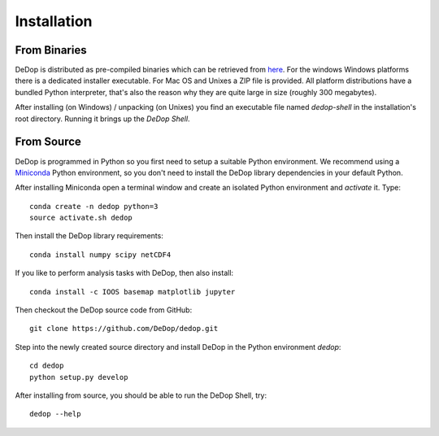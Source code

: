============
Installation
============

From Binaries
=============

DeDop is distributed as pre-compiled binaries which can be retrieved from `here <ftp://isardsat-ACA@ftp.isardsat.co.uk/tool>`_.
For the windows Windows platforms there is a dedicated installer executable. For Mac OS and Unixes a ZIP file is provided.
All platform distributions have a bundled Python interpreter, that's also the reason why they are quite large in size
(roughly 300 megabytes).

After installing (on Windows) / unpacking (on Unixes) you find an executable file named `dedop-shell` in the
installation's root directory. Running it brings up the *DeDop Shell*.

From Source
===========

DeDop is programmed in Python so you first need to setup a suitable Python environment.
We recommend using a `Miniconda <http://conda.pydata.org/miniconda.html>`_ Python environment, so
you don't need to install the DeDop library dependencies in your default Python.

After installing Miniconda open a terminal window and create an isolated Python environment and *activate* it. Type::

    conda create -n dedop python=3
    source activate.sh dedop


Then install the DeDop library requirements::

    conda install numpy scipy netCDF4

If you like to perform analysis tasks with DeDop, then also install::

    conda install -c IOOS basemap matplotlib jupyter

Then checkout the DeDop source code from GitHub::

    git clone https://github.com/DeDop/dedop.git

Step into the newly created source directory and install DeDop in the Python environment `dedop`::

    cd dedop
    python setup.py develop

After installing from source, you should be able to run the DeDop Shell, try::

    dedop --help

